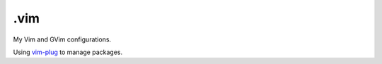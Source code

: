 ======
.vim
======

My Vim and GVim configurations.

Using `vim-plug <https://github.com/junegunn/vim-plug>`_ to manage
packages.
